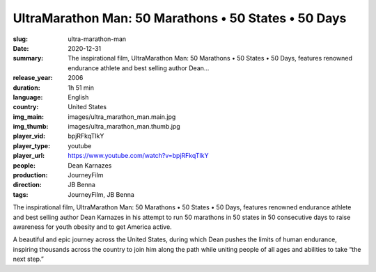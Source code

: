 UltraMarathon Man: 50 Marathons • 50 States • 50 Days
#####################################################

:slug: ultra-marathon-man
:date: 2020-12-31
:summary: The inspirational film, UltraMarathon Man: 50 Marathons • 50 States • 50 Days, features renowned endurance athlete and best selling author Dean...
:release_year: 2006
:duration: 1h 51 min
:language: English
:country: United States
:img_main: images/ultra_marathon_man.main.jpg
:img_thumb: images/ultra_marathon_man.thumb.jpg
:player_vid: bpjRFkqTIkY
:player_type: youtube
:player_url: https://www.youtube.com/watch?v=bpjRFkqTIkY
:people: Dean Karnazes
:production: JourneyFilm
:direction: JB Benna
:tags: JourneyFilm, JB Benna

The inspirational film, UltraMarathon Man: 50 Marathons • 50 States • 50 Days, features renowned endurance athlete and best selling author Dean Karnazes in his attempt to run 50 marathons in 50 states in 50 consecutive days to raise awareness for youth obesity and to get America active. 

A beautiful and epic journey across the United States, during which Dean pushes the limits of human endurance, inspiring thousands across the country to join him along the path while uniting people of all ages and abilities to take “the next step.”
